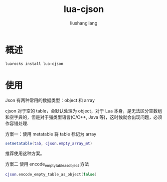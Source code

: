 # -*- coding:utf-8-*-
#+TITLE: lua-cjson
#+AUTHOR: liushangliang
#+EMAIL: phenix3443+github@gmail.com
* 概述

  #+BEGIN_SRC sh
luarocks install lua-cjson
  #+END_SRC

* 使用
  Json 有两种常用的数据类型：object 和 array

  cjson 对于空的 table，会默认处理为 object，对于 Lua 本身，是无法区分空数组和空字典的，但是对于强类型语言(C/C++, Java 等)，这时候就会出现问题，必须作容错处理.

  方案一：使用 metatable 将 table 标记为 array
  #+BEGIN_SRC lua
setmetatable(tab, cjson.empty_array_mt)
  #+END_SRC

  推荐使用这种方案。

  方案二 使用 encode_empty_table_as_object 方法
  #+BEGIN_SRC lua
cjson.encode_empty_table_as_object(false)
  #+END_SRC
